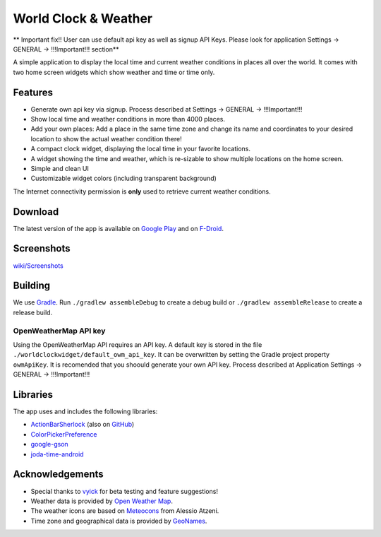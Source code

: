 World Clock & Weather
=====================
** Important fix!!
User can use default api key as well as signup API Keys. Please look for application Settings -> GENERAL -> !!!Important!!! section**

A simple application to display the local time and current weather conditions in places all over the world.
It comes with two home screen widgets which show weather and time or time only.

.. image:: https://travis-ci.org/arminha/worldclockwidget.svg?branch=master
    :target: https://travis-ci.org/arminha/worldclockwidget

Features
--------

* Generate own api key via signup. Process described at Settings -> GENERAL -> !!!Important!!!
* Show local time and weather conditions in more than 4000 places.
* Add your own places: Add a place in the same time zone and change its name and coordinates to your desired location to show the actual weather condition there!
* A compact clock widget, displaying the local time in your favorite locations.
* A widget showing the time and weather, which is re-sizable to show multiple locations on the home screen.
* Simple and clean UI
* Customizable widget colors (including transparent background)

The Internet connectivity permission is **only** used to retrieve current weather conditions.

Download
--------

The latest version of the app is available on `Google Play <https://play.google.com/store/apps/details?id=ch.corten.aha.worldclock>`_
and on `F-Droid <https://f-droid.org/repository/browse/?fdid=ch.corten.aha.worldclock>`_.

Screenshots
-----------

`wiki/Screenshots <https://github.com/arminha/worldclockwidget/wiki/Screenshots>`_

Building
--------

We use `Gradle <http://www.gradle.org/>`__.
Run ``./gradlew assembleDebug`` to create a debug build or ``./gradlew assembleRelease`` to create a release build.

OpenWeatherMap API key
######################

Using the OpenWeatherMap API requires an API key. A default key is stored in the file ``./worldclockwidget/default_owm_api_key``. It can be overwritten by setting the Gradle project property ``owmApiKey``.
It is recomended that you shoould generate your own API key. Process described at Application Settings -> GENERAL -> !!!Important!!!

Libraries
---------

The app uses and includes the following libraries:

* `ActionBarSherlock <http://actionbarsherlock.com/>`_ (also on `GitHub <https://github.com/JakeWharton/ActionBarSherlock>`__)
* `ColorPickerPreference <https://github.com/attenzione/android-ColorPickerPreference>`_
* `google-gson <https://code.google.com/p/google-gson/>`_
* `joda-time-android <https://github.com/dlew/joda-time-android>`_

Acknowledgements
----------------

* Special thanks to `vyick <http://vyick.wordpress.com/>`_ for beta testing and feature suggestions!
* Weather data is provided by `Open Weather Map <https://openweathermap.org/>`_.
* The weather icons are based on `Meteocons <http://www.alessioatzeni.com/meteocons/>`_ from Alessio Atzeni.
* Time zone and geographical data is provided by `GeoNames <http://www.geonames.org/>`_.

